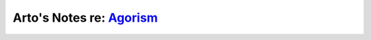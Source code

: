 ********************************************************************
Arto's Notes re: `Agorism <https://en.wikipedia.org/wiki/Agorism>`__
********************************************************************

